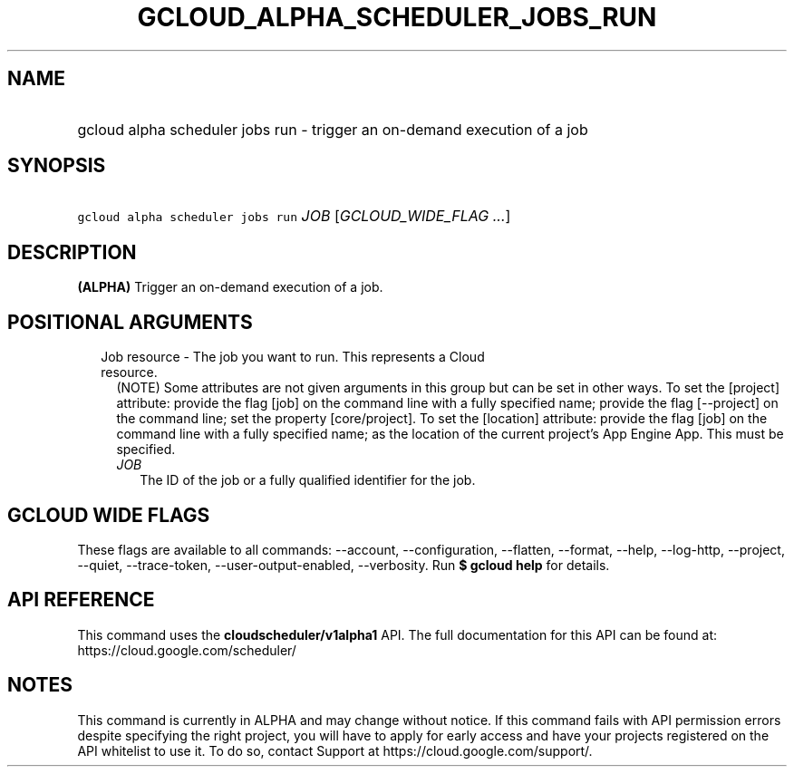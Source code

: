
.TH "GCLOUD_ALPHA_SCHEDULER_JOBS_RUN" 1



.SH "NAME"
.HP
gcloud alpha scheduler jobs run \- trigger an on\-demand execution of a job



.SH "SYNOPSIS"
.HP
\f5gcloud alpha scheduler jobs run\fR \fIJOB\fR [\fIGCLOUD_WIDE_FLAG\ ...\fR]



.SH "DESCRIPTION"

\fB(ALPHA)\fR Trigger an on\-demand execution of a job.



.SH "POSITIONAL ARGUMENTS"

.RS 2m
.TP 2m

Job resource \- The job you want to run. This represents a Cloud resource.
(NOTE) Some attributes are not given arguments in this group but can be set in
other ways. To set the [project] attribute: provide the flag [job] on the
command line with a fully specified name; provide the flag [\-\-project] on the
command line; set the property [core/project]. To set the [location] attribute:
provide the flag [job] on the command line with a fully specified name; as the
location of the current project's App Engine App. This must be specified.

.RS 2m
.TP 2m
\fIJOB\fR
The ID of the job or a fully qualified identifier for the job.


.RE
.RE
.sp

.SH "GCLOUD WIDE FLAGS"

These flags are available to all commands: \-\-account, \-\-configuration,
\-\-flatten, \-\-format, \-\-help, \-\-log\-http, \-\-project, \-\-quiet,
\-\-trace\-token, \-\-user\-output\-enabled, \-\-verbosity. Run \fB$ gcloud
help\fR for details.



.SH "API REFERENCE"

This command uses the \fBcloudscheduler/v1alpha1\fR API. The full documentation
for this API can be found at: https://cloud.google.com/scheduler/



.SH "NOTES"

This command is currently in ALPHA and may change without notice. If this
command fails with API permission errors despite specifying the right project,
you will have to apply for early access and have your projects registered on the
API whitelist to use it. To do so, contact Support at
https://cloud.google.com/support/.

